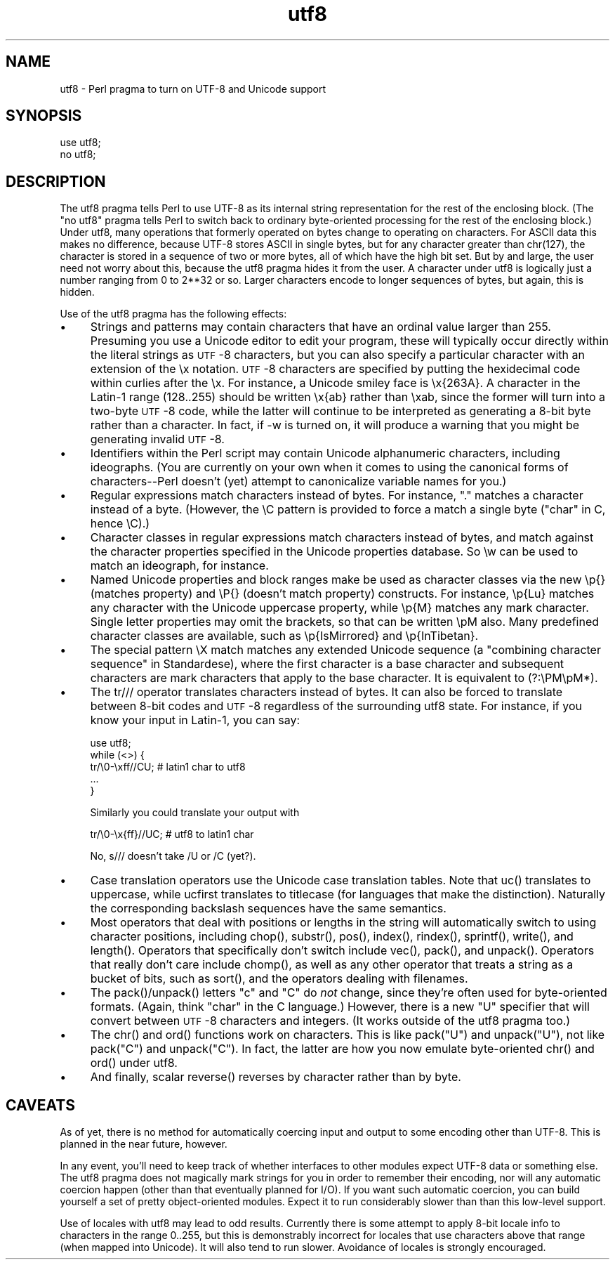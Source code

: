 .rn '' }`
''' $RCSfile$$Revision$$Date$
'''
''' $Log$
'''
.de Sh
.br
.if t .Sp
.ne 5
.PP
\fB\\$1\fR
.PP
..
.de Sp
.if t .sp .5v
.if n .sp
..
.de Ip
.br
.ie \\n(.$>=3 .ne \\$3
.el .ne 3
.IP "\\$1" \\$2
..
.de Vb
.ft CW
.nf
.ne \\$1
..
.de Ve
.ft R

.fi
..
'''
'''
'''     Set up \*(-- to give an unbreakable dash;
'''     string Tr holds user defined translation string.
'''     Bell System Logo is used as a dummy character.
'''
.tr \(*W-|\(bv\*(Tr
.ie n \{\
.ds -- \(*W-
.ds PI pi
.if (\n(.H=4u)&(1m=24u) .ds -- \(*W\h'-12u'\(*W\h'-12u'-\" diablo 10 pitch
.if (\n(.H=4u)&(1m=20u) .ds -- \(*W\h'-12u'\(*W\h'-8u'-\" diablo 12 pitch
.ds L" ""
.ds R" ""
'''   \*(M", \*(S", \*(N" and \*(T" are the equivalent of
'''   \*(L" and \*(R", except that they are used on ".xx" lines,
'''   such as .IP and .SH, which do another additional levels of
'''   double-quote interpretation
.ds M" """
.ds S" """
.ds N" """""
.ds T" """""
.ds L' '
.ds R' '
.ds M' '
.ds S' '
.ds N' '
.ds T' '
'br\}
.el\{\
.ds -- \(em\|
.tr \*(Tr
.ds L" ``
.ds R" ''
.ds M" ``
.ds S" ''
.ds N" ``
.ds T" ''
.ds L' `
.ds R' '
.ds M' `
.ds S' '
.ds N' `
.ds T' '
.ds PI \(*p
'br\}
.\"	If the F register is turned on, we'll generate
.\"	index entries out stderr for the following things:
.\"		TH	Title 
.\"		SH	Header
.\"		Sh	Subsection 
.\"		Ip	Item
.\"		X<>	Xref  (embedded
.\"	Of course, you have to process the output yourself
.\"	in some meaninful fashion.
.if \nF \{
.de IX
.tm Index:\\$1\t\\n%\t"\\$2"
..
.nr % 0
.rr F
.\}
.TH utf8 3 "perl 5.005, patch 53" "8/Aug/98" "Perl Programmers Reference Guide"
.UC
.if n .hy 0
.if n .na
.ds C+ C\v'-.1v'\h'-1p'\s-2+\h'-1p'+\s0\v'.1v'\h'-1p'
.de CQ          \" put $1 in typewriter font
.ft CW
'if n "\c
'if t \\&\\$1\c
'if n \\&\\$1\c
'if n \&"
\\&\\$2 \\$3 \\$4 \\$5 \\$6 \\$7
'.ft R
..
.\" @(#)ms.acc 1.5 88/02/08 SMI; from UCB 4.2
.	\" AM - accent mark definitions
.bd B 3
.	\" fudge factors for nroff and troff
.if n \{\
.	ds #H 0
.	ds #V .8m
.	ds #F .3m
.	ds #[ \f1
.	ds #] \fP
.\}
.if t \{\
.	ds #H ((1u-(\\\\n(.fu%2u))*.13m)
.	ds #V .6m
.	ds #F 0
.	ds #[ \&
.	ds #] \&
.\}
.	\" simple accents for nroff and troff
.if n \{\
.	ds ' \&
.	ds ` \&
.	ds ^ \&
.	ds , \&
.	ds ~ ~
.	ds ? ?
.	ds ! !
.	ds /
.	ds q
.\}
.if t \{\
.	ds ' \\k:\h'-(\\n(.wu*8/10-\*(#H)'\'\h"|\\n:u"
.	ds ` \\k:\h'-(\\n(.wu*8/10-\*(#H)'\`\h'|\\n:u'
.	ds ^ \\k:\h'-(\\n(.wu*10/11-\*(#H)'^\h'|\\n:u'
.	ds , \\k:\h'-(\\n(.wu*8/10)',\h'|\\n:u'
.	ds ~ \\k:\h'-(\\n(.wu-\*(#H-.1m)'~\h'|\\n:u'
.	ds ? \s-2c\h'-\w'c'u*7/10'\u\h'\*(#H'\zi\d\s+2\h'\w'c'u*8/10'
.	ds ! \s-2\(or\s+2\h'-\w'\(or'u'\v'-.8m'.\v'.8m'
.	ds / \\k:\h'-(\\n(.wu*8/10-\*(#H)'\z\(sl\h'|\\n:u'
.	ds q o\h'-\w'o'u*8/10'\s-4\v'.4m'\z\(*i\v'-.4m'\s+4\h'\w'o'u*8/10'
.\}
.	\" troff and (daisy-wheel) nroff accents
.ds : \\k:\h'-(\\n(.wu*8/10-\*(#H+.1m+\*(#F)'\v'-\*(#V'\z.\h'.2m+\*(#F'.\h'|\\n:u'\v'\*(#V'
.ds 8 \h'\*(#H'\(*b\h'-\*(#H'
.ds v \\k:\h'-(\\n(.wu*9/10-\*(#H)'\v'-\*(#V'\*(#[\s-4v\s0\v'\*(#V'\h'|\\n:u'\*(#]
.ds _ \\k:\h'-(\\n(.wu*9/10-\*(#H+(\*(#F*2/3))'\v'-.4m'\z\(hy\v'.4m'\h'|\\n:u'
.ds . \\k:\h'-(\\n(.wu*8/10)'\v'\*(#V*4/10'\z.\v'-\*(#V*4/10'\h'|\\n:u'
.ds 3 \*(#[\v'.2m'\s-2\&3\s0\v'-.2m'\*(#]
.ds o \\k:\h'-(\\n(.wu+\w'\(de'u-\*(#H)/2u'\v'-.3n'\*(#[\z\(de\v'.3n'\h'|\\n:u'\*(#]
.ds d- \h'\*(#H'\(pd\h'-\w'~'u'\v'-.25m'\f2\(hy\fP\v'.25m'\h'-\*(#H'
.ds D- D\\k:\h'-\w'D'u'\v'-.11m'\z\(hy\v'.11m'\h'|\\n:u'
.ds th \*(#[\v'.3m'\s+1I\s-1\v'-.3m'\h'-(\w'I'u*2/3)'\s-1o\s+1\*(#]
.ds Th \*(#[\s+2I\s-2\h'-\w'I'u*3/5'\v'-.3m'o\v'.3m'\*(#]
.ds ae a\h'-(\w'a'u*4/10)'e
.ds Ae A\h'-(\w'A'u*4/10)'E
.ds oe o\h'-(\w'o'u*4/10)'e
.ds Oe O\h'-(\w'O'u*4/10)'E
.	\" corrections for vroff
.if v .ds ~ \\k:\h'-(\\n(.wu*9/10-\*(#H)'\s-2\u~\d\s+2\h'|\\n:u'
.if v .ds ^ \\k:\h'-(\\n(.wu*10/11-\*(#H)'\v'-.4m'^\v'.4m'\h'|\\n:u'
.	\" for low resolution devices (crt and lpr)
.if \n(.H>23 .if \n(.V>19 \
\{\
.	ds : e
.	ds 8 ss
.	ds v \h'-1'\o'\(aa\(ga'
.	ds _ \h'-1'^
.	ds . \h'-1'.
.	ds 3 3
.	ds o a
.	ds d- d\h'-1'\(ga
.	ds D- D\h'-1'\(hy
.	ds th \o'bp'
.	ds Th \o'LP'
.	ds ae ae
.	ds Ae AE
.	ds oe oe
.	ds Oe OE
.\}
.rm #[ #] #H #V #F C
.SH "NAME"
utf8 \- Perl pragma to turn on UTF\-8 and Unicode support
.SH "SYNOPSIS"
.PP
.Vb 2
\&    use utf8;
\&    no utf8;
.Ve
.SH "DESCRIPTION"
The utf8 pragma tells Perl to use UTF\-8 as its internal string
representation for the rest of the enclosing block.  (The \*(L"no utf8\*(R"
pragma tells Perl to switch back to ordinary byte-oriented processing
for the rest of the enclosing block.)  Under utf8, many operations that
formerly operated on bytes change to operating on characters.  For
ASCII data this makes no difference, because UTF\-8 stores ASCII in
single bytes, but for any character greater than \f(CWchr(127)\fR, the
character is stored in a sequence of two or more bytes, all of which
have the high bit set.  But by and large, the user need not worry about
this, because the utf8 pragma hides it from the user.  A character
under utf8 is logically just a number ranging from 0 to 2**32 or so.
Larger characters encode to longer sequences of bytes, but again, this
is hidden.
.PP
Use of the utf8 pragma has the following effects:
.Ip "\(bu" 4
Strings and patterns may contain characters that have an ordinal value
larger than 255.  Presuming you use a Unicode editor to edit your
program, these will typically occur directly within the literal strings
as \s-1UTF\s0\-8 characters, but you can also specify a particular character
with an extension of the \f(CW\ex\fR notation.  \s-1UTF\s0\-8 characters are
specified by putting the hexidecimal code within curlies after the
\f(CW\ex\fR.  For instance, a Unicode smiley face is \f(CW\ex{263A}\fR.  A
character in the Latin-1 range (128..255) should be written \f(CW\ex{ab}\fR
rather than \f(CW\exab\fR, since the former will turn into a two-byte \s-1UTF\s0\-8
code, while the latter will continue to be interpreted as generating a
8-bit byte rather than a character.  In fact, if \-w is turned on, it will
produce a warning that you might be generating invalid \s-1UTF\s0\-8.
.Ip "\(bu" 4
Identifiers within the Perl script may contain Unicode alphanumeric
characters, including ideographs.  (You are currently on your own when
it comes to using the canonical forms of characters\*(--Perl doesn't (yet)
attempt to canonicalize variable names for you.)
.Ip "\(bu" 4
Regular expressions match characters instead of bytes.  For instance,
\*(L".\*(R" matches a character instead of a byte.  (However, the \f(CW\eC\fR pattern
is provided to force a match a single byte ("\f(CWchar\fR\*(R" in C, hence
\f(CW\eC\fR).)
.Ip "\(bu" 4
Character classes in regular expressions match characters instead of
bytes, and match against the character properties specified in the
Unicode properties database.  So \f(CW\ew\fR can be used to match an ideograph,
for instance.
.Ip "\(bu" 4
Named Unicode properties and block ranges make be used as character
classes via the new \f(CW\ep{}\fR (matches property) and \f(CW\eP{}\fR (doesn't
match property) constructs.  For instance, \f(CW\ep{Lu}\fR matches any
character with the Unicode uppercase property, while \f(CW\ep{M}\fR matches
any mark character.  Single letter properties may omit the brackets, so
that can be written \f(CW\epM\fR also.  Many predefined character classes are
available, such as \f(CW\ep{IsMirrored}\fR and  \f(CW\ep{InTibetan}\fR.
.Ip "\(bu" 4
The special pattern \f(CW\eX\fR match matches any extended Unicode sequence
(a \*(L"combining character sequence\*(R" in Standardese), where the first
character is a base character and subsequent characters are mark
characters that apply to the base character.  It is equivalent to
\f(CW(?:\ePM\epM*)\fR.
.Ip "\(bu" 4
The \f(CWtr///\fR operator translates characters instead of bytes.  It can also
be forced to translate between 8-bit codes and \s-1UTF\s0\-8 regardless of the
surrounding utf8 state.  For instance, if you know your input in Latin-1,
you can say:
.Sp
.Vb 5
\&    use utf8;
\&    while (<>) {
\&        tr/\e0-\exff//CU;         # latin1 char to utf8
\&        ...
\&    }
.Ve
Similarly you could translate your output with
.Sp
.Vb 1
\&    tr/\e0-\ex{ff}//UC;           # utf8 to latin1 char
.Ve
No, \f(CWs///\fR doesn't take /U or /C (yet?).
.Ip "\(bu" 4
Case translation operators use the Unicode case translation tables.
Note that \f(CWuc()\fR translates to uppercase, while \f(CWucfirst\fR translates
to titlecase (for languages that make the distinction).  Naturally
the corresponding backslash sequences have the same semantics.
.Ip "\(bu" 4
Most operators that deal with positions or lengths in the string will
automatically switch to using character positions, including \f(CWchop()\fR,
\f(CWsubstr()\fR, \f(CWpos()\fR, \f(CWindex()\fR, \f(CWrindex()\fR, \f(CWsprintf()\fR,
\f(CWwrite()\fR, and \f(CWlength()\fR.  Operators that specifically don't switch
include \f(CWvec()\fR, \f(CWpack()\fR, and \f(CWunpack()\fR.  Operators that really
don't care include \f(CWchomp()\fR, as well as any other operator that
treats a string as a bucket of bits, such as \f(CWsort()\fR, and the
operators dealing with filenames.
.Ip "\(bu" 4
The \f(CWpack()\fR/\f(CWunpack()\fR letters \*(L"\f(CWc\fR\*(R" and \*(L"\f(CWC\fR\*(R" do \fInot\fR change,
since they're often used for byte-oriented formats.  (Again, think
\*(L"\f(CWchar\fR\*(R" in the C language.)  However, there is a new \*(L"\f(CWU\fR\*(R" specifier
that will convert between \s-1UTF\s0\-8 characters and integers.  (It works
outside of the utf8 pragma too.)
.Ip "\(bu" 4
The \f(CWchr()\fR and \f(CWord()\fR functions work on characters.  This is like
\f(CWpack("U")\fR and \f(CWunpack("U")\fR, not like \f(CWpack("C")\fR and
\f(CWunpack("C")\fR.  In fact, the latter are how you now emulate
byte-oriented \f(CWchr()\fR and \f(CWord()\fR under utf8.
.Ip "\(bu" 4
And finally, \f(CWscalar reverse()\fR reverses by character rather than by byte.
.SH "CAVEATS"
As of yet, there is no method for automatically coercing input and
output to some encoding other than UTF\-8.  This is planned in the near
future, however.
.PP
In any event, you'll need to keep track of whether interfaces to other
modules expect UTF\-8 data or something else.  The utf8 pragma does not
magically mark strings for you in order to remember their encoding, nor
will any automatic coercion happen (other than that eventually planned
for I/O).  If you want such automatic coercion, you can build yourself
a set of pretty object-oriented modules.  Expect it to run considerably
slower than than this low-level support.
.PP
Use of locales with utf8 may lead to odd results.  Currently there is
some attempt to apply 8-bit locale info to characters in the range
0..255, but this is demonstrably incorrect for locales that use
characters above that range (when mapped into Unicode).  It will also
tend to run slower.  Avoidance of locales is strongly encouraged.

.rn }` ''
.IX Title "utf8 3"
.IX Name "utf8 - Perl pragma to turn on UTF-8 and Unicode support"

.IX Header "NAME"

.IX Header "SYNOPSIS"

.IX Header "DESCRIPTION"

.IX Item "\(bu"

.IX Item "\(bu"

.IX Item "\(bu"

.IX Item "\(bu"

.IX Item "\(bu"

.IX Item "\(bu"

.IX Item "\(bu"

.IX Item "\(bu"

.IX Item "\(bu"

.IX Item "\(bu"

.IX Item "\(bu"

.IX Item "\(bu"

.IX Header "CAVEATS"

